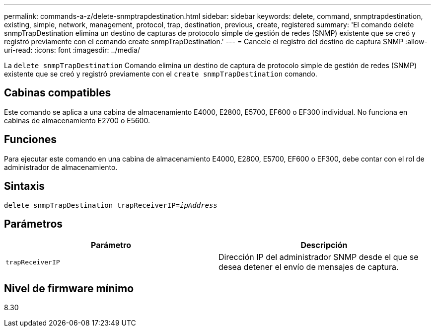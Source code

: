 ---
permalink: commands-a-z/delete-snmptrapdestination.html 
sidebar: sidebar 
keywords: delete, command, snmptrapdestination, existing, simple, network, management, protocol, trap, destination, previous, create, registered 
summary: 'El comando delete snmpTrapDestination elimina un destino de capturas de protocolo simple de gestión de redes (SNMP) existente que se creó y registró previamente con el comando create snmpTrapDestination.' 
---
= Cancele el registro del destino de captura SNMP
:allow-uri-read: 
:icons: font
:imagesdir: ../media/


[role="lead"]
La `delete snmpTrapDestination` Comando elimina un destino de captura de protocolo simple de gestión de redes (SNMP) existente que se creó y registró previamente con el `create snmpTrapDestination` comando.



== Cabinas compatibles

Este comando se aplica a una cabina de almacenamiento E4000, E2800, E5700, EF600 o EF300 individual. No funciona en cabinas de almacenamiento E2700 o E5600.



== Funciones

Para ejecutar este comando en una cabina de almacenamiento E4000, E2800, E5700, EF600 o EF300, debe contar con el rol de administrador de almacenamiento.



== Sintaxis

[source, cli, subs="+macros"]
----
pass:quotes[delete snmpTrapDestination trapReceiverIP=_ipAddress_]
----


== Parámetros

[cols="2*"]
|===
| Parámetro | Descripción 


 a| 
`trapReceiverIP`
 a| 
Dirección IP del administrador SNMP desde el que se desea detener el envío de mensajes de captura.

|===


== Nivel de firmware mínimo

8.30
